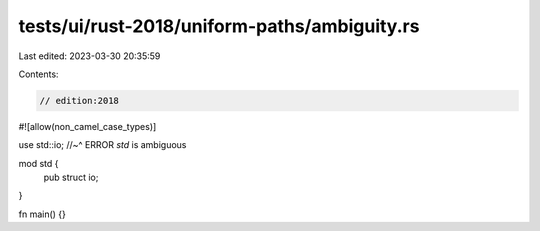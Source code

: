 tests/ui/rust-2018/uniform-paths/ambiguity.rs
=============================================

Last edited: 2023-03-30 20:35:59

Contents:

.. code-block:: rs

    // edition:2018

#![allow(non_camel_case_types)]

use std::io;
//~^ ERROR `std` is ambiguous

mod std {
    pub struct io;
}

fn main() {}


